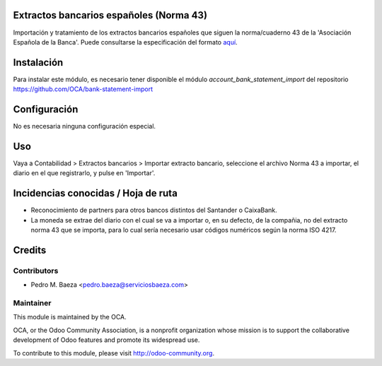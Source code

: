 Extractos bancarios españoles (Norma 43)
========================================

Importación y tratamiento de los extractos bancarios españoles que siguen la
norma/cuaderno 43 de la 'Asociación Española de la Banca'. Puede consultarse la
especificación del formato aquí_.

.. _aquí: http://goo.gl/2zzlmu

Instalación
===========

Para instalar este módulo, es necesario tener disponible el módulo
*account_bank_statement_import* del repositorio
https://github.com/OCA/bank-statement-import

Configuración
=============

No es necesaria ninguna configuración especial.

Uso
===

Vaya a Contabilidad > Extractos bancarios > Importar extracto bancario,
seleccione el archivo Norma 43 a importar, el diario en el que registrarlo,
y pulse en 'Importar'.

Incidencias conocidas / Hoja de ruta
====================================

* Reconocimiento de partners para otros bancos distintos del Santander o
  CaixaBank.
* La moneda se extrae del diario con el cual se va a importar o, en su defecto,
  de la compañia, no del extracto norma 43 que se importa, para lo cual sería
  necesario usar códigos numéricos según la norma ISO 4217.

Credits
=======

Contributors
------------

* Pedro M. Baeza <pedro.baeza@serviciosbaeza.com>

Maintainer
----------

.. image:: http://odoo-community.org/logo.png
   :alt: Odoo Community Association
   :target: http://odoo-community.org

This module is maintained by the OCA.

OCA, or the Odoo Community Association, is a nonprofit organization whose
mission is to support the collaborative development of Odoo features and
promote its widespread use.

To contribute to this module, please visit http://odoo-community.org.

